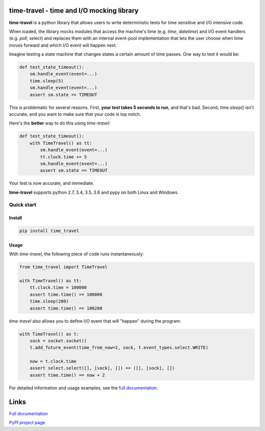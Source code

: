 .. image:: https://travis-ci.org/snudler6/time-travel.svg?branch=master
    :target: https://travis-ci.org/snudler6/time-travel

.. image:: https://ci.appveyor.com/api/projects/status/y13ewnvmj0muoapf/branch/master?svg=true
    :target: https://ci.appveyor.com/project/snudler6/time-travel/branch/master

.. image:: https://readthedocs.org/projects/time-travel/badge/?version=latest
    :target: http://time-travel.readthedocs.io/en/latest/?badge=latest
    :alt: Documentation Status

time-travel - time and I/O mocking library
==========================================

**time-travel** is a python library that allows users to write deterministic
tests for time sensitive and I/O intensive code.

When loaded, the library mocks modules that access the machine's time
(e.g. `time`, `datetime`) and I/O event handlers (e.g. `poll`, `select`) and
replaces them with an internal event-pool implementation that lets the user
choose when time moves forward and which I/O event will happen next.

Imagine testing a state machine that changes states a certain amount of time
passes. One way to test it would be:

.. code-block:: python

   def test_state_timeout():
       sm.handle_event(event=...)
       time.sleep(5)
       sm.handle_event(event=...)
       assert sm.state == TIMEOUT

This is problematic for several reasons. First, **your test takes 5 seconds to
run**, and that's bad. Second, `time.sleep()` isn't accurate, and you want to
make sure that your code is top notch.

Here's the **better** way to do this using `time-travel`:

.. code-block:: python

   def test_state_timeout():
       with TimeTravel() as tt:
           sm.handle_event(event=...)
           tt.clock.time += 5
           sm.handle_event(event=...)
           assert sm.state == TIMEOUT

Your test is now accurate, and immediate.

**time-travel** supports python 2.7, 3.4, 3.5, 3.6 and pypy on both Linux
and Windows.

Quick start
-----------

Install
^^^^^^^

.. code::

   pip install time_travel

Usage
^^^^^

With `time-travel`, the following piece of code runs instantaneously:

.. code-block:: python

   from time_travel import TimeTravel

   with TimeTravel() as tt:
       tt.clock.time = 100000
       assert time.time() == 100000
       time.sleep(200)
       assert time.time() == 100200

`time-travel` also allows you to define I/O event that will "happen"
during the program:

.. code-block:: python

   with TimeTravel() as t:
       sock = socket.socket()
       t.add_future_event(time_from_now=2, sock, t.event_types.select.WRITE)

       now = t.clock.time
       assert select.select([], [sock], []) == ([], [sock], [])
       assert time.time() == now + 2

For detailed information and usage examples, see the
`full documentation <http://time-travel.readthedocs.io/en/latest/>`_.

Links
=====

`Full documentation <http://time-travel.readthedocs.io/en/latest/>`_

`PyPI project page <https://pypi.python.org/pypi/time_travel>`_
